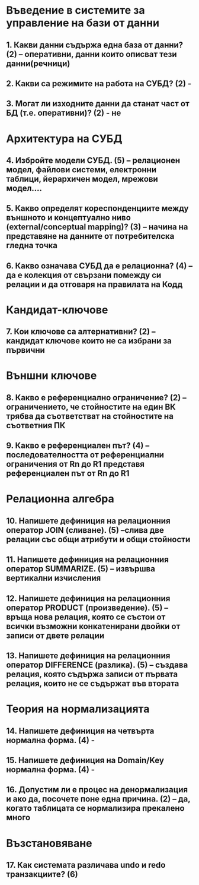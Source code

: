 * Въведение в системите за управление на бази от данни
** 1. Какви данни съдържа една база от данни? (2) – оперативни, данни които описват тези данни(речници)
** 2. Какви са режимите на работа на СУБД? (2) - 
** 3. Могат ли изходните данни да станат част от БД (т.е. оперативни)? (2) - не

* Архитектура на СУБД
** 4. Избройте модели СУБД. (5) – релационен модел, файлови системи, електронни таблици, йерархичен модел, мрежови модел....
** 5. Какво определят кореспонденциите между външното и концептуално ниво (external/conceptual mapping)? (3) – начина на представяне на данните от потребителска гледна точка
** 6. Какво означава СУБД да е релационна? (4) – да е колекция от свързани помежду си релации и да отговаря на правилата на Кодд

* Кандидат-ключове
** 7. Кои ключове са алтернативни? (2) – кандидат ключове които не са избрани за първични

* Външни ключове
** 8. Какво е референциално ограничение? (2) – ограничението, че стойностите на един ВК трябва да съответстват на стойностите на съответния ПК
** 9. Какво е референциален път? (4) – последователността от референциални ограничения от Rn до R1 представя референциален път от Rn до R1

* Релационна алгебра
** 10. Напишете дефиниция на релационния оператор JOIN (сливане). (5) –слива две релации със общи атрибути и общи стойности
** 11. Напишете дефиниция на релационния оператор SUMMARIZE. (5) – извършва вертикални изчисления
** 12. Напишете дефиниция на релационния оператор PRODUCT (произведение). (5) – връща нова релация, която се състои от всички възможни конкатенирани двойки от записи от двете релации
** 13. Напишете дефиниция на релационния оператор DIFFERENCE (разлика). (5) – създава релация, която съдържа записи от първата релация, които не се съдържат във втората

* Теория на нормализацията
** 14. Напишете дефиниция на четвърта нормална форма. (4) - 
** 15. Напишете дефиниция на Domain/Key нормална форма. (4) - 
** 16. Допустим ли е процес на денормализация и ако да, посочете поне една причина. (2) – да, когато таблицата се нормализира прекалено много

* Възстановяване
** 17. Как системата различава undo и redo транзакциите? (6) 
